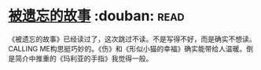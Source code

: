 * [[https://book.douban.com/subject/24846035/][被遗忘的故事]]    :douban::read:
《被遗忘的故事》已经读过了，这次跳过不读。不是写得不好，而是确实不想读。CALLING ME构思挺巧妙的。《伤》和《形似小猫的幸福》确实能带给人温暖。倒是简介中推重的《玛利亚的手指》我觉得一般。
